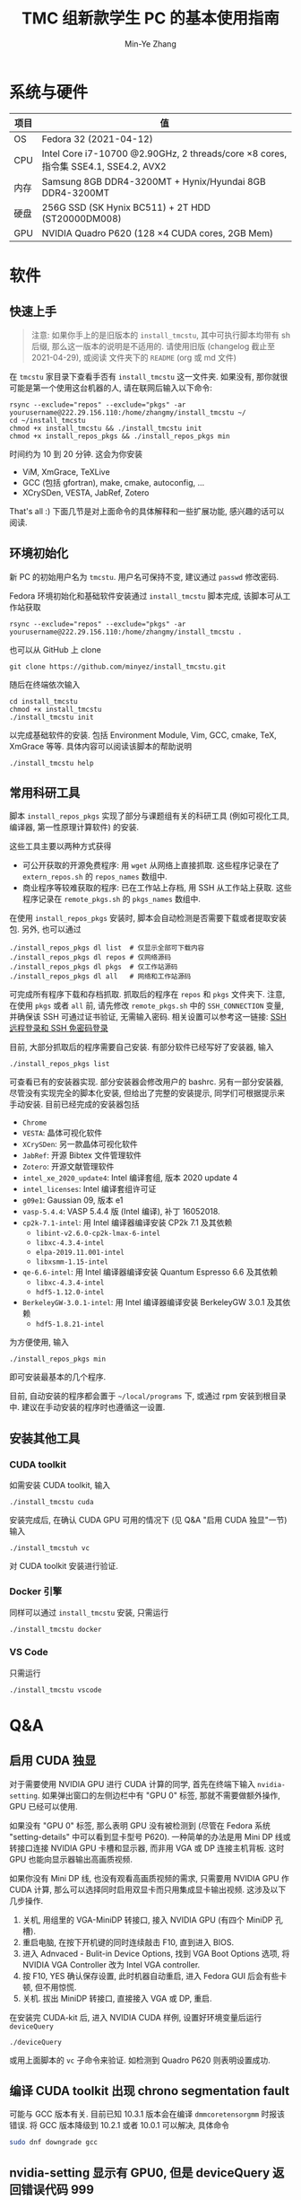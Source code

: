 #+TITLE: TMC 组新款学生 PC 的基本使用指南
#+EMAIL: stevezhang@pku.edu.cn
#+AUTHOR: Min-Ye Zhang
#+STARTUP: content
#+ROAM_TAGS: Tips
#+CREATED: [2021-04-12 Mon 17:02]
#+LATEX_CLASS: article
#+LATEX_COMPILER: xelatex
#+OPTIONS: email:t f:t

#+LATEX: \clearpage

* 系统与硬件
#+NAME: TMCSTU 主机系统与主要硬件规格
#+ATTR_LATEX: :booktabs t
| 项目 | 值                                                                                        |
|------+-------------------------------------------------------------------------------------------|
| OS   | Fedora 32 (2021-04-12)                                                                    |
| CPU  | Intel Core i7-10700 @2.90GHz, 2 threads/core \times 8 cores, 指令集 SSE4.1, SSE4.2, AVX2  |
| 内存 | Samsung 8GB DDR4-3200MT +  Hynix/Hyundai 8GB DDR4-3200MT                                  |
| 硬盘 | 256G SSD (SK Hynix BC511) + 2T HDD (ST20000DM008)                                         |
| GPU  | NVIDIA Quadro P620 (128 \times 4 CUDA cores, 2GB Mem)                                     |

* 软件
** 快速上手

#+begin_quote
注意: 如果你手上的是旧版本的 =install_tmcstu=, 其中可执行脚本均带有 sh 后缀,
那么这一版本的说明是不适用的. 请使用旧版 (changelog 截止至 2021-04-29), 或阅读
文件夹下的 =README= (org 或 md 文件)
#+end_quote

在 =tmcstu= 家目录下查看手否有 =install_tmcstu= 这一文件夹.
如果没有, 那你就很可能是第一个使用这台机器的人, 请在联网后输入以下命令:

#+begin_src shell
rsync --exclude="repos" --exclude="pkgs" -ar yourusername@222.29.156.110:/home/zhangmy/install_tmcstu ~/
cd ~/install_tmcstu
chmod +x install_tmcstu && ./install_tmcstu init
chmod +x install_repos_pkgs && ./install_repos_pkgs min
#+end_src

时间约为 10 到 20 分钟. 这会为你安装

- ViM, XmGrace, TeXLive
- GCC (包括 gfortran), make, cmake, autoconfig, ...
- XCrySDen, VESTA, JabRef, Zotero

That's all :) 下面几节是对上面命令的具体解释和一些扩展功能, 感兴趣的话可以阅读.

** 环境初始化
新 PC 的初始用户名为 =tmcstu=. 用户名可保持不变, 建议通过 =passwd= 修改密码.

Fedora 环境初始化和基础软件安装通过 =install_tmcstu= 脚本完成,
该脚本可从工作站获取
#+begin_src shell
rsync --exclude="repos" --exclude="pkgs" -ar yourusername@222.29.156.110:/home/zhangmy/install_tmcstu .
#+end_src
也可以从 GitHub 上 clone
#+begin_src shell
git clone https://github.com/minyez/install_tmcstu.git
#+end_src
随后在终端依次输入
#+begin_src shell
cd install_tmcstu
chmod +x install_tmcstu
./install_tmcstu init
#+end_src
以完成基础软件的安装.
包括 Environment Module, Vim, GCC, cmake, TeX, XmGrace 等等.
具体内容可以阅读该脚本的帮助说明
#+begin_src shell
./install_tmcstu help
#+end_src


** 常用科研工具
脚本 =install_repos_pkgs= 实现了部分与课题组有关的科研工具 (例如可视化工具, 编译器, 第一性原理计算软件)
的安装.


这些工具主要以两种方式获得

- 可公开获取的开源免费程序: 用 =wget= 从网络上直接抓取.
  这些程序记录在了 =extern_repos.sh= 的 =repos_names= 数组中.
- 商业程序等较难获取的程序: 已在工作站上存档, 用 SSH 从工作站上获取.
  这些程序记录在 =remote_pkgs.sh= 的 =pkgs_names= 数组中.

在使用 =install_repos_pkgs= 安装时, 脚本会自动检测是否需要下载或者提取安装包.
另外, 也可以通过
#+begin_src shell
./install_repos_pkgs dl list  # 仅显示全部可下载内容
./install_repos_pkgs dl repos # 仅网络源码
./install_repos_pkgs dl pkgs  # 仅工作站源码
./install_repos_pkgs dl all   # 网络和工作站源码
#+end_src
可完成所有程序下载和存档抓取. 抓取后的程序在 =repos= 和 =pkgs= 文件夹下.
注意, 在使用 =pkgs= 或者 =all= 前, 请先修改 =remote_pkgs.sh= 中的 =SSH_CONNECTION= 变量, 并确保该 SSH 可通过证书验证, 无需输入密码.
相关设置可以参考这一链接: [[https://blog.csdn.net/m0_37822234/article/details/82494556][SSH 远程登录和 SSH 免密码登录]]

目前, 大部分抓取后的程序需要自己安装. 有部分软件已经写好了安装器, 输入
#+begin_src shell
./install_repos_pkgs list
#+end_src
可查看已有的安装器实现. 部分安装器会修改用户的 bashrc.
另有一部分安装器, 尽管没有实现完全的脚本化安装, 但给出了完整的安装提示, 同学们可根据提示来手动安装.
目前已经完成的安装器包括

- =Chrome=
- =VESTA=: 晶体可视化软件
- =XCrySDen=: 另一款晶体可视化软件
- =JabRef=: 开源 Bibtex 文件管理软件
- =Zotero=: 开源文献管理软件
- =intel_xe_2020_update4=: Intel 编译套组, 版本 2020 update 4
- =intel_licenses=: Intel 编译套组许可证
- =g09e1=: Gaussian 09, 版本 e1
- =vasp-5.4.4=: VASP 5.4.4 版 (Intel 编译), 补丁 16052018.
- =cp2k-7.1-intel=: 用 Intel 编译器编译安装 CP2k 7.1 及其依赖
  - =libint-v2.6.0-cp2k-lmax-6-intel=
  - =libxc-4.3.4-intel=
  - =elpa-2019.11.001-intel=
  - =libxsmm-1.15-intel=
- =qe-6.6-intel=: 用 Intel 编译器编译安装 Quantum Espresso 6.6 及其依赖
  - =libxc-4.3.4-intel=
  - =hdf5-1.12.0-intel=
- =BerkeleyGW-3.0.1-intel=: 用 Intel 编译器编译安装 BerkeleyGW 3.0.1 及其依赖
  - =hdf5-1.8.21-intel=

为方便使用, 输入
#+begin_src shell
./install_repos_pkgs min
#+end_src
即可安装最基本的几个程序.

目前, 自动安装的程序都会置于 =~/local/programs= 下, 或通过 rpm 安装到根目录中.
建议在手动安装的程序时也遵循这一设置.
** 安装其他工具
*** CUDA toolkit
如需安装 CUDA toolkit, 输入
#+begin_src shell
./install_tmcstu cuda
#+end_src
安装完成后, 在确认 CUDA GPU 可用的情况下 (见 Q&A "启用 CUDA 独显"一节) 输入
#+begin_src shell
./install_tmcstuh vc
#+end_src
对 CUDA toolkit 安装进行验证.

*** Docker 引擎
同样可以通过 =install_tmcstu= 安装, 只需运行
#+begin_src shell
./install_tmcstu docker
#+end_src

*** VS Code
只需运行
#+begin_src shell
./install_tmcstu vscode
#+end_src

* Q&A
** 启用 CUDA 独显
对于需要使用 NVIDIA GPU 进行 CUDA 计算的同学, 首先在终端下输入 =nvidia-setting=.
如果弹出窗口的左侧边栏中有 "GPU 0" 标签, 那就不需要做额外操作, GPU 已经可以使用.

如果没有 "GPU 0" 标签, 那么表明 GPU 没有被检测到 (尽管在 Fedora 系统 "setting-details" 中可以看到显卡型号 P620).
一种简单的办法是用 Mini DP 线或转接口连接 NVIDIA GPU 卡槽和显示器, 而非用 VGA 或 DP 连接主机背板.
这时 GPU 也能向显示器输出高画质视频.

如果你没有 Mini DP 线, 也没有观看高画质视频的需求, 只需要用 NVIDIA GPU 作 CUDA 计算,
那么可以选择同时启用双显卡而只用集成显卡输出视频. 这涉及以下几步操作.

1. 关机, 用组里的 VGA-MiniDP 转接口, 接入 NVIDIA GPU (有四个 MiniDP 孔槽).
2. 重启电脑, 在按下开机键的同时连续敲击 F10, 直到进入 BIOS.
3. 进入 Adnvaced - Bulit-in Device Options, 找到 VGA Boot Options 选项, 将 NVIDIA VGA Controller 改为 Intel VGA controller.
4. 按 F10, YES 确认保存设置, 此时机器自动重启, 进入 Fedora GUI 后会有些卡顿, 但不用惊慌.
5. 关机. 拔出 MiniDP 转接口, 直接接入 VGA 或 DP, 重启.

在安装完 CUDA-kit 后, 进入 NVIDIA CUDA 样例, 设置好环境变量后运行 =deviceQuery=
#+begin_src shell
./deviceQuery
#+end_src
或用上面脚本的 =vc= 子命令来验证. 如检测到 Quadro P620 则表明设置成功.
** 编译 CUDA toolkit 出现 chrono segmentation fault
可能与 GCC 版本有关. 目前已知 10.3.1 版本会在编译 =dmmcoretensorgmm= 时报该错误.
将 GCC 版本降级到 10.2.1 或者 10.0.1 可以解决, 具体命令
#+begin_src bash
sudo dnf downgrade gcc
#+end_src

** nvidia-setting 显示有 GPU0, 但是 deviceQuery 返回错误代码 999
重启电脑后再次尝试.
** 开机后按 F10 无法进入 BIOS
这与 BIOS 设置有关. 按 F10 后若听到 "嘟" 的一声, 那么实际上已经进入 BIOS 了, 只是显示器没有能够显示 BIOS 界面.
为此需要保证 VGA Boot Options 的值与所接显卡一致. 在 BIOS 中修改该选项值的办法可参考 "启用 CUDA 独显"一节.
** 安装后无法 which 到可执行程序
一般来说, 你需要刷新 shell, 例如打开一个新的终端, 或者在原来终端下 =source ~/.bashrc=.

若在刷新 shell 后仍无法 which 到, 那么很有可能是安装器作者没有编写对应的 bashrc 修改.
此时需要你对照 =~/local/programs= 下的程序手动添加, 或者通知安装器作者修改.
** 为什么不使用 modulefile 来管理安装程序的环境变量
作者精力有限, 暂时没有实现的动力 :( 读者可根据对应 bashrc 代码块, 参考[[https://modules.readthedocs.io/en/latest/modulefile.html][这一链接]]编写自己的 modulefile.
** 无法从工作站提取程序存档
首先确认你有可用的工作站账号.
然后打开 =remote_pkgs.sh=, 修改 =SSH_CONNECTION= 为你连接工作站时所用的名称. 例如

#+begin_src shell
SSH_CONNECTION="zhangmy@222.29.156.110"
#+end_src

** 无法用 SSH 连接到 TMCSTU
首先确认 TMCSTU 的 IP 是否正确, 如果 TMCSTU 在路由器内网中 (一般来说 IP 以 =192.168= 开头), 还需确认路由器端口转发正常工作 (咨询管理员).
然后确认 TMCSTU 的 22 端口是否打开. 确认方法: 输入
#+begin_src shell
sudo vim /etc/ssh/sshd_config
#+end_src
确保有 =Port 22= 一行并且没有被注释掉 (=#=). 确认后, 输入
#+begin_src shell
sudo service sshd restart
#+end_src
重启 SSH 服务. 应该可以正常 SSH 连接到 TMCSTU.

在内网环境下, 公网 IP 端口转发和内网 IP 直连通常都是可以的.
一种比较特殊的情况是, 若 TMCSTU 用的是无线网卡, 那么你在内网下是无法通过端口转发连入的.
这一问题可能和网卡以及路由的端口转发逻辑有关, 但具体原因不清楚.
此时只能使用内网 IP 直连.
这一情况在 CCMETMC3 这个路由环境下验证过.

* Changelog
- 2021-06-17 增加 QE 和 BerkeleyGW 以及对应的 HDF5 安装器
- 2021-06-10 补充使用无线网卡的 TMCSTU 在内网 SSH 连接时的问题.
- 2021-05-26 补充 CUDA toolkit 安装和 SSH 连接的 QA.
- 2021-05-06 =dl= 子命令增加 list 选项以打印所有可下载的内容.
- 2021-05-05 移除可执行脚本名字中的 sh 后缀.
  - 将 =install_repos_pkgs= 中的 =PREFIX= 变量移入 =custom.sh=.
  - =init= 子命令不再引入 VS Code repo. Visual Studio code 的安装通过 =install_tmcstu= 子命令 =vscode= 完成.
- 2021-05-04 将 =install_tmcstu.sh= 中源码下载功能移入 =install_repos_pkgs.sh=.
- 2021-04-29 实现更多的安装器, 包括 Intel, CP2k 及其依赖.
- 2021-04-26 实现部分安装器
- 2021-04-12 草稿
